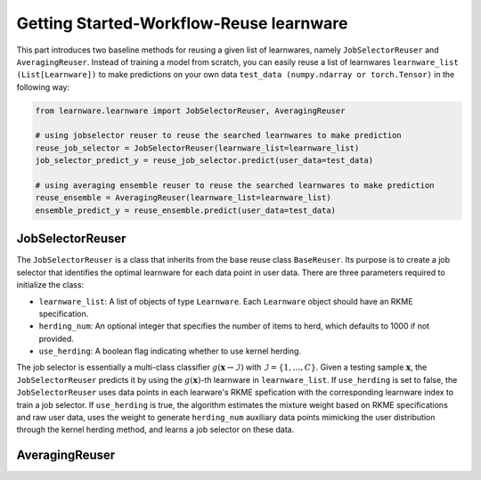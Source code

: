 ==========================================
Getting Started-Workflow-Reuse learnware
==========================================

This part introduces two baseline methods for reusing a given list of learnwares, namely ``JobSelectorReuser`` and ``AveragingReuser``.
Instead of training a model from scratch, you can easily reuse a list of learnwares ``learnware_list (List[Learnware])`` to make predictions on your own data ``test_data (numpy.ndarray or torch.Tensor)`` in the following way:

.. code-block:: python

    from learnware.learnware import JobSelectorReuser, AveragingReuser

    # using jobselector reuser to reuse the searched learnwares to make prediction
    reuse_job_selector = JobSelectorReuser(learnware_list=learnware_list)
    job_selector_predict_y = reuse_job_selector.predict(user_data=test_data)

    # using averaging ensemble reuser to reuse the searched learnwares to make prediction
    reuse_ensemble = AveragingReuser(learnware_list=learnware_list)
    ensemble_predict_y = reuse_ensemble.predict(user_data=test_data)


JobSelectorReuser
====================

The ``JobSelectorReuser`` is a class that inherits from the base reuse class ``BaseReuser``.
Its purpose is to create a job selector that identifies the optimal learnware for each data point in user data.
There are three parameters required to initialize the class:

- ``learnware_list``: A list of objects of type ``Learnware``. Each ``Learnware`` object should have an RKME specification.
- ``herding_num``: An optional integer that specifies the number of items to herd, which defaults to 1000 if not provided.
- ``use_herding``: A boolean flag indicating whether to use kernel herding.

The job selector is essentially a multi-class classifier :math:`g(\boldsymbol{x}\rightarrow \mathcal{I})` with :math:`\mathcal{I}=\{1,\ldots, C\}`.
Given a testing sample :math:`\boldsymbol{x}`, the ``JobSelectorReuser`` predicts it by using the :math:`g(\boldsymbol{x})`-th learnware in ``learnware_list``.
If ``use_herding`` is set to false, the ``JobSelectorReuser`` uses data points in each learware's RKME spefication with the corresponding learnware index to train a job selector.
If ``use_herding`` is true, the algorithm estimates the mixture weight based on RKME specifications and raw user data, uses the weight to generate ``herding_num`` auxiliary data points mimicking the user distribution through the kernel herding method, and learns a job selector on these data.


AveragingReuser
====================

